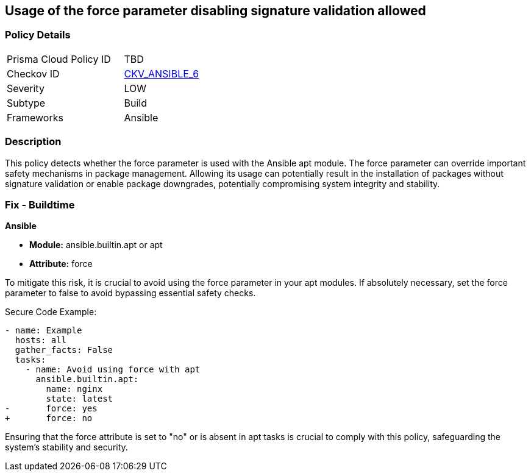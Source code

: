 == Usage of the force parameter disabling signature validation allowed

=== Policy Details 

[width=45%]
[cols="1,1"]
|=== 
|Prisma Cloud Policy ID 
| TBD

|Checkov ID 
| https://github.com/bridgecrewio/checkov/blob/main/checkov/ansible/checks/task/builtin/AptForce.py[CKV_ANSIBLE_6]

|Severity
|LOW

|Subtype
|Build

|Frameworks
|Ansible

|=== 

=== Description

This policy detects whether the force parameter is used with the Ansible apt module. The force parameter can override important safety mechanisms in package management. Allowing its usage can potentially result in the installation of packages without signature validation or enable package downgrades, potentially compromising system integrity and stability.

=== Fix - Buildtime

*Ansible*

* *Module:* ansible.builtin.apt or apt
* *Attribute:* force

To mitigate this risk, it is crucial to avoid using the force parameter in your apt modules. If absolutely necessary, set the force parameter to false to avoid bypassing essential safety checks.

Secure Code Example:

[source,yaml]
----
- name: Example
  hosts: all
  gather_facts: False
  tasks:
    - name: Avoid using force with apt
      ansible.builtin.apt:
        name: nginx
        state: latest
-       force: yes
+       force: no
----

Ensuring that the force attribute is set to "no" or is absent in apt tasks is crucial to comply with this policy, safeguarding the system's stability and security.

